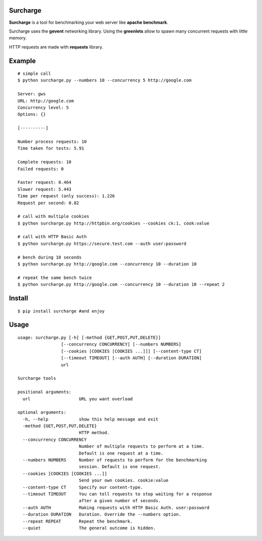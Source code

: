 Surcharge
=========

**Surcharge** is a tool for benchmarking your web server like **apache benchmark**.

Surcharge uses the **gevent** networking library. Using the **greenlets** allow to spawn many concurrent requests with little memory.

HTTP requests are made with **requests** library.


Example
=======
::


  # simple call
  $ python surcharge.py --numbers 10 --concurrency 5 http://google.com

  Server: gws
  URL: http://google.com
  Concurrency level: 5
  Options: {}

  [----------]

  Number process requests: 10
  Time taken for tests: 5.91

  Complete requests: 10
  Failed requests: 0

  Faster request: 0.464
  Slower request: 5.443
  Time per request (only success): 1.226
  Request per second: 0.82

  # call with multiple cookies
  $ python surcharge.py http://httpbin.org/cookies --cookies ck:1, cook:value

  # call with HTTP Basic Auth
  $ python surcharge.py https://secure.test.com --auth user:password

  # bench during 10 seconds
  $ python surcharge.py http://google.com --concurrency 10 --duration 10

  # repeat the same bench twice
  $ python surcharge.py http://google.com --concurrency 10 --duration 10 --repeat 2

Install
=======
::


  $ pip install surcharge #and enjoy

Usage
=====
::


  usage: surcharge.py [-h] [-method {GET,POST,PUT,DELETE}]
                   [--concurrency CONCURRENCY] [--numbers NUMBERS]
                   [--cookies [COOKIES [COOKIES ...]]] [--content-type CT]
                   [--timeout TIMEOUT] [--auth AUTH] [--duration DURATION]
                   url

  Surcharge tools

  positional arguments:
    url                   URL you want overload

  optional arguments:
    -h, --help            show this help message and exit
    -method {GET,POST,PUT,DELETE}
                          HTTP method.
    --concurrency CONCURRENCY
                          Number of multiple requests to perform at a time.
                          Default is one request at a time.
    --numbers NUMBERS     Number of requests to perform for the benchmarking
                          session. Default is one request.
    --cookies [COOKIES [COOKIES ...]]
                          Send your own cookies. cookie:value
    --content-type CT     Specify our content-type.
    --timeout TIMEOUT     You can tell requests to stop waiting for a response
                          after a given number of seconds.
    --auth AUTH           Making requests with HTTP Basic Auth. user:password
    --duration DURATION   Duration. Override the --numbers option.
    --repeat REPEAT       Repeat the benchmark.
    --quiet               The general outcome is hidden.
